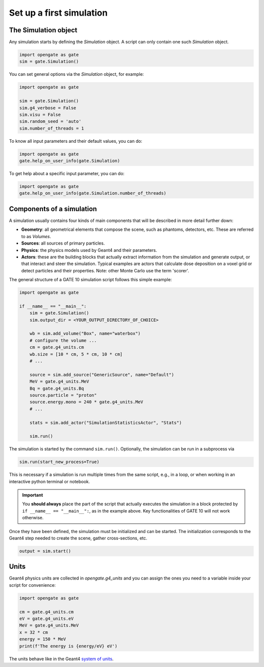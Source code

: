 Set up a first simulation
=========================

The Simulation object
----------------------

Any simulation starts by defining the `Simulation` object. A script can only contain one such `Simulation` object.

.. code-block:: python

   import opengate as gate
   sim = gate.Simulation()

You can set general options via the `Simulation` object, for example:

.. code-block:: python

   import opengate as gate

   sim = gate.Simulation()
   sim.g4_verbose = False
   sim.visu = False
   sim.random_seed = 'auto'
   sim.number_of_threads = 1

To know all input parameters and their default values, you can do:

.. code-block:: python

   import opengate as gate
   gate.help_on_user_info(gate.Simulation)

To get help about a specific input parameter, you can do:

.. code-block:: python

   import opengate as gate
   gate.help_on_user_info(gate.Simulation.number_of_threads)

Components of a simulation
--------------------------

A simulation usually contains four kinds of main components that will be described in more detail further down:

- **Geometry**: all geometrical elements that compose the scene, such as phantoms, detectors, etc. These are referred to as *Volumes*.
- **Sources**: all sources of primary particles.
- **Physics**: the physics models used by Geant4 and their parameters.
- **Actors**: these are the building blocks that actually extract information from the simulation and generate output, or that interact and steer the simulation. Typical examples are actors that calculate dose deposition on a voxel grid or detect particles and their properties. Note: other Monte Carlo use the term 'scorer'.

The general structure of a GATE 10 simulation script follows this simple example:

.. code-block:: python

   import opengate as gate

   if __name__ == "__main__":
       sim = gate.Simulation()
       sim.output_dir = <YOUR_OUTPUT_DIRECTORY_OF_CHOICE>

       wb = sim.add_volume("Box", name="waterbox")
       # configure the volume ...
       cm = gate.g4_units.cm
       wb.size = [10 * cm, 5 * cm, 10 * cm]
       # ...

       source = sim.add_source("GenericSource", name="Default")
       MeV = gate.g4_units.MeV
       Bq = gate.g4_units.Bq
       source.particle = "proton"
       source.energy.mono = 240 * gate.g4_units.MeV
       # ...

       stats = sim.add_actor("SimulationStatisticsActor", "Stats")

       sim.run()

The simulation is started by the command ``sim.run()``. Optionally, the simulation can be run in a subprocess via

.. code-block:: python

   sim.run(start_new_process=True)

This is necessary if a simulation is run multiple times from the same script, e.g., in a loop, or when working in an interactive python terminal or notebook.

.. important::

   You **should always** place the part of the script that actually executes the simulation in a block protected by ``if __name__ == "__main__":``, as in the example above. Key functionalities of GATE 10 will not work otherwise.

Once they have been defined, the simulation must be initialized and can be started. The initialization corresponds to the Geant4 step needed to create the scene, gather cross-sections, etc.

.. code-block:: python

   output = sim.start()

Units
-----

Geant4 physics units are collected in `opengate.g4_units` and you can assign the ones you need to a variable inside your script for convenience:

.. code-block:: python

   import opengate as gate

   cm = gate.g4_units.cm
   eV = gate.g4_units.eV
   MeV = gate.g4_units.MeV
   x = 32 * cm
   energy = 150 * MeV
   print(f'The energy is {energy/eV} eV')

The units behave like in the Geant4 `system of units <https://geant4.web.cern.ch/sites/default/files/geant4/collaboration/working_groups/electromagnetic/gallery/units/SystemOfUnits.html>`_.

